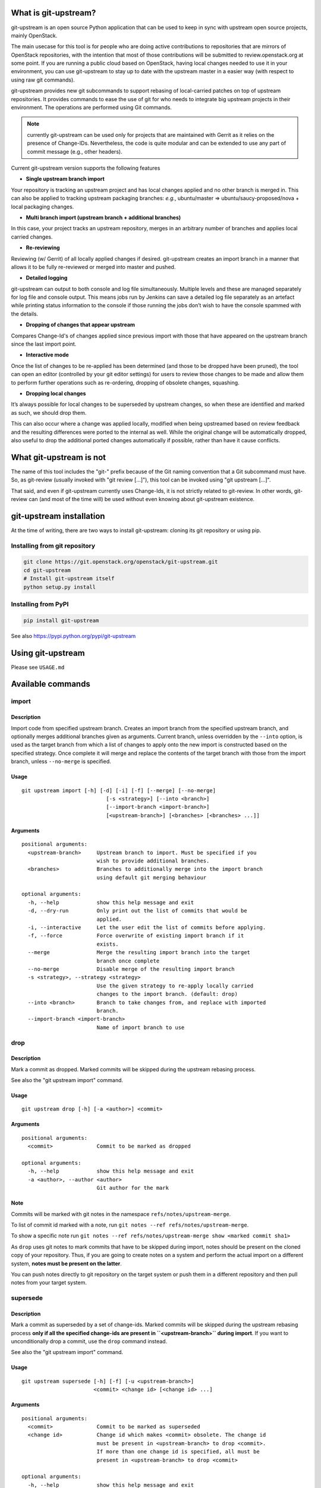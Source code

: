 What is git-upstream?
=====================

git-upstream is an open source Python application that can be used to
keep in sync with upstream open source projects, mainly OpenStack.

The main usecase for this tool is for people who are doing active
contributions to repositories that are mirrors of OpenStack
repositories, with the intention that most of those contributions will
be submitted to review.openstack.org at some point. If you are running a
public cloud based on OpenStack, having local changes needed to use it
in your environment, you can use git-upstream to stay up to date with
the upstream master in a easier way (with respect to using raw git
commands).

git-upstream provides new git subcommands to support rebasing of
local-carried patches on top of upstream repositories. It provides
commands to ease the use of git for who needs to integrate big upstream
projects in their environment. The operations are performed using Git
commands.

.. note:: currently git-upstream can be used only for projects that are
   maintained with Gerrit as it relies on the presence of Change-IDs.
   Nevertheless, the code is quite modular and can be extended to use
   any part of commit message (e.g., other headers).


Current git-upstream version supports the following features

-  **Single upstream branch import**

Your repository is tracking an upstream project and has local changes
applied and no other branch is merged in. This can also be applied to
tracking upstream packaging branches: *e.g.*, ubuntu/master =>
ubuntu/saucy-proposed/nova + local packaging changes.

-  **Multi branch import (upstream branch + additional branches)**

In this case, your project tracks an upstream repository, merges in an
arbitrary number of branches and applies local carried changes.

-  **Re-reviewing**

Reviewing (w/ Gerrit) of all locally applied changes if desired.
git-upstream creates an import branch in a manner that allows it to be
fully re-reviewed or merged into master and pushed.

-  **Detailed logging**

git-upstream can output to both console and log file simultaneously.
Multiple levels and these are managed separately for log file and
console output. This means jobs run by Jenkins can save a detailed log
file separately as an artefact while printing status information to the
console if those running the jobs don’t wish to have the console spammed
with the details.

-  **Dropping of changes that appear upstream**

Compares Change-Id's of changes applied since previous import with those
that have appeared on the upstream branch since the last import point.

-  **Interactive mode**

Once the list of changes to be re-applied has been determined (and those
to be dropped have been pruned), the tool can open an editor (controlled
by your git editor settings) for users to review those changes to be
made and allow them to perform further operations such as re-ordering,
dropping of obsolete changes, squashing.

-  **Dropping local changes**

It’s always possible for local changes to be superseded by upstream
changes, so when these are identified and marked as such, we should drop
them.

This can also occur where a change was applied locally, modified when
being upstreamed based on review feedback and the resulting differences
were ported to the internal as well. While the original change will be
automatically dropped, also useful to drop the additional ported changes
automatically if possible, rather than have it cause conflicts.

What git-upstream is not
========================

The name of this tool includes the "git-" prefix because of the Git
naming convention that a Git subcommand must have. So, as git-review
(usually invoked with "git review [...]"), this tool can be invoked
using "git upstream [...]".

That said, and even if git-upstream currently uses Change-Ids, it is not
strictly related to git-review. In other words, git-review can (and most
of the time will) be used without even knowing about git-upstream
existence.

git-upstream installation
=========================

At the time of writing, there are two ways to install git-upstream:
cloning its git repository or using pip.

Installing from git repository
------------------------------

.. code:: bash

    git clone https://git.openstack.org/openstack/git-upstream.git
    cd git-upstream
    # Install git-upstream itself
    python setup.py install

Installing from PyPI
--------------------

.. code:: bash

    pip install git-upstream

See also https://pypi.python.org/pypi/git-upstream

Using git-upstream
==================

Please see ``USAGE.md``

Available commands
==================

import
------

Description
~~~~~~~~~~~

Import code from specified upstream branch. Creates an import branch
from the specified upstream branch, and optionally merges additional
branches given as arguments. Current branch, unless overridden by the
``--into`` option, is used as the target branch from which a list of
changes to apply onto the new import is constructed based on the
specified strategy. Once complete it will merge and replace the contents
of the target branch with those from the import branch, unless
``--no-merge`` is specified.

Usage
~~~~~

::

    git upstream import [-h] [-d] [-i] [-f] [--merge] [--no-merge]
                               [-s <strategy>] [--into <branch>]
                               [--import-branch <import-branch>]
                               [<upstream-branch>] [<branches> [<branches> ...]]

Arguments
~~~~~~~~~

::

    positional arguments:
      <upstream-branch>     Upstream branch to import. Must be specified if you
                            wish to provide additional branches.
      <branches>            Branches to additionally merge into the import branch
                            using default git merging behaviour

    optional arguments:
      -h, --help            show this help message and exit
      -d, --dry-run         Only print out the list of commits that would be
                            applied.
      -i, --interactive     Let the user edit the list of commits before applying.
      -f, --force           Force overwrite of existing import branch if it
                            exists.
      --merge               Merge the resulting import branch into the target
                            branch once complete
      --no-merge            Disable merge of the resulting import branch
      -s <strategy>, --strategy <strategy>
                            Use the given strategy to re-apply locally carried
                            changes to the import branch. (default: drop)
      --into <branch>       Branch to take changes from, and replace with imported
                            branch.
      --import-branch <import-branch>
                            Name of import branch to use

drop
----

Description
~~~~~~~~~~~

Mark a commit as dropped. Marked commits will be skipped during the
upstream rebasing process.

See also the "git upstream import" command.

Usage
~~~~~

::

    git upstream drop [-h] [-a <author>] <commit>

Arguments
~~~~~~~~~

::

    positional arguments:
      <commit>              Commit to be marked as dropped

    optional arguments:
      -h, --help            show this help message and exit
      -a <author>, --author <author>
                            Git author for the mark

Note
~~~~

Commits will be marked with git notes in the namespace
``refs/notes/upstream-merge``.

To list of commit id marked with a note, run
``git notes --ref refs/notes/upstream-merge``.

To show a specific note run
``git notes --ref refs/notes/upstream-merge show <marked commit sha1>``

As ``drop`` uses git notes to mark commits that have to be skipped
during import, notes should be present on the cloned copy of your
repository. Thus, if you are going to create notes on a system and
perform the actual import on a different system, **notes must be present
on the latter**.

You can push notes directly to git repository on the target system or
push them in a different repository and then pull notes from your target
system.

supersede
---------

Description
~~~~~~~~~~~

Mark a commit as superseded by a set of change-ids. Marked commits will
be skipped during the upstream rebasing process **only if all the
specified change-ids are present in ``<upstream-branch>`` during
import**. If you want to unconditionally drop a commit, use the ``drop``
command instead.

See also the "git upstream import" command.

Usage
~~~~~

::

    git upstream supersede [-h] [-f] [-u <upstream-branch>]
                           <commit> <change id> [<change id> ...]

Arguments
~~~~~~~~~

::

    positional arguments:
      <commit>              Commit to be marked as superseded
      <change id>           Change id which makes <commit> obsolete. The change id
                            must be present in <upstream-branch> to drop <commit>.
                            If more than one change id is specified, all must be
                            present in <upstream-branch> to drop <commit>

    optional arguments:
      -h, --help            show this help message and exit
      -f, --force           Apply the commit mark even if one or more change ids
                            could not be found. Use this flag carefully as commits
                            will not be dropped during import command execution as
                            long as all associated change ids are present in the
                            local copy of the upstream branch
      -u <upstream-branch>, --upstream-branch <upstream-branch>
                            Search change ids values in <upstream-branch> branch
                            (default: upstream/master)

Note
~~~~

*This command doesn't perform the actual drop*. Commits to be dropped
during the next import, will be marked with git notes in the namespace
``refs/notes/upstream-merge``. There is no need to retain notes after an
import dropped the correspondent commits, of course it doesn't harm
keeping them either.

To list of commit id marked with a note, run
``git notes --ref refs/notes/upstream-merge``.

To show a specific note run
``git notes --ref refs/notes/upstream-merge show <marked commit sha1>``.

As ``supersede`` uses git notes to mark commits that have to be skipped
during import, notes should be present on the cloned copy of your
repository. Thus, if you are going to create notes on a system and
perform the actual import on a different system, **notes must be present
on the latter**. You can push notes directly to git repository on the
target system or push them in a different repository and then pull notes
from your target system.

Authors
=======

git-upstream was written by Darragh Bailey dbailey@hpe.com.

Acknowledgements
================

Thanks to *Aleksander Korzynski* and *Stanisław Pitucha* for taking the
original design spec and some basic manual steps and experimenting with
initial implementations.

To *Davide Guerri*, for picking up a rough python tool and turning it
into something that was actually usable.

Also to *Jon Paul Sullivan* and *Monty Taylor* to listening and
providing a sounding board for different approaches.

And finally to *Coleman Corrigan* among numerous others who acted as
willing guinea pigs for the original manual approach.

Hope this eventually helped save you time and some hair.
